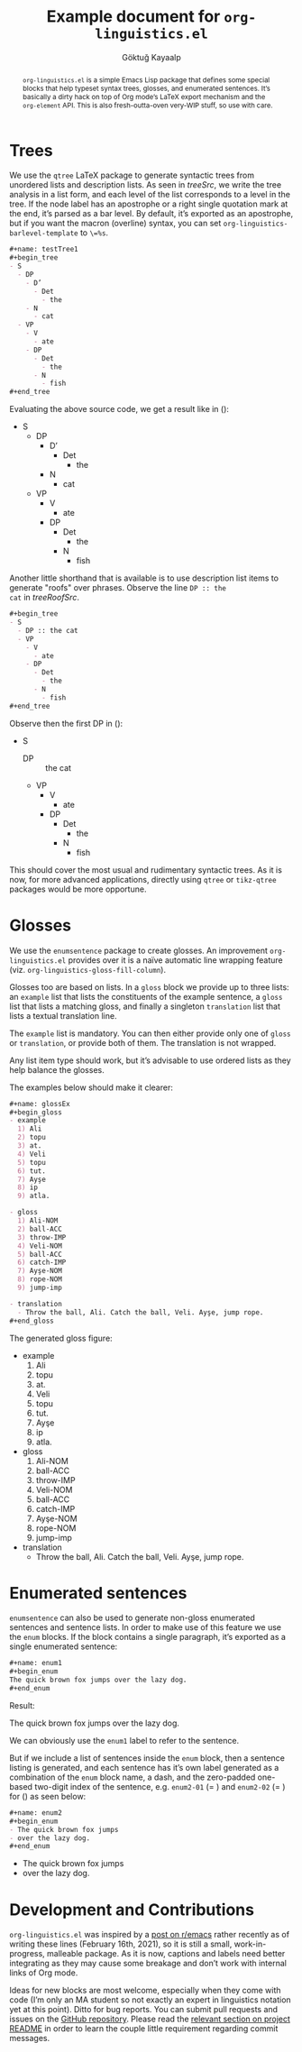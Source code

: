 #+title: Example document for =org-linguistics.el=
#+author: Göktuğ Kayaalp
#+keywords: Emacs Lisp, Org mode, Linguistics, Special blocks
#+options: toc:nil num:nil

#+latex_header_extra: \usepackage[utf8]{inputenc}
#+latex_header_extra: \usepackage[english]{babel}
#+latex_header_extra: \usepackage{fontspec}

#+begin_export latex
%% Fonts
\setsansfont{Liberation Sans}
\setromanfont[%
 SmallCapsFont=Linux Libertine O,
 SmallCapsFeatures={Letters=SmallCaps}
]{Liberation Serif}
\setmonofont{Liberation Mono}

\setmainfont[%
 SmallCapsFont=Linux Libertine O,
 SmallCapsFeatures={Letters=SmallCaps}
]{Liberation Serif}
#+end_export


#+begin_abstract
=org-linguistics.el= is a simple Emacs Lisp package that defines some
special blocks that help typeset syntax trees, glosses, and enumerated
sentences. It’s basically a dirty hack on top of Org mode’s LaTeX
export mechanism and the =org-element= API.  This is also
fresh-outta-oven very-WIP stuff, so use with care.
#+end_abstract

* Trees
We use the =qtree= LaTeX package to generate syntactic trees from
unordered lists and description lists.  As seen in [[treeSrc]], we write
the tree analysis in a list form, and each level of the list
corresponds to a level in the tree. If the node label has an
apostrophe or a right single quotation mark at the end, it’s parsed as
a bar level.  By default, it’s exported as an apostrophe, but if you
want the macron (overline) syntax, you can set
~org-linguistics-barlevel-template~ to =\=%s=.

#+name: treeSrc
#+begin_src org
,#+name: testTree1
,#+begin_tree
- S
  - DP
    - D’
      - Det
        - the
    - N
      - cat
  - VP
    - V
      - ate
    - DP
      - Det
        - the
      - N
        - fish
,#+end_tree
#+end_src

Evaluating the above source code, we get a result like in
(\ref{treePlain}):

#+name: treePlain
#+begin_tree
- S
  - DP
    - D’
      - Det
        - the
    - N
      - cat
  - VP
    - V
      - ate
    - DP
      - Det
        - the
      - N
        - fish
#+end_tree


Another little shorthand that is available is to use description list
items to generate "roofs" over phrases.  Observe the line =DP :: the
cat= in [[treeRoofSrc]]. 

#+name: treeRoofSrc
#+begin_src org
,#+begin_tree
- S
  - DP :: the cat
  - VP
    - V
      - ate
    - DP
      - Det
        - the
      - N
        - fish
,#+end_tree
#+end_src

Observe then the first DP in (\ref{treeRoof}):

#+name: treeRoof
#+begin_tree
- S
  - DP :: the cat
  - VP
    - V
      - ate
    - DP
      - Det
        - the
      - N
        - fish
#+end_tree

This should cover the most usual and rudimentary syntactic trees.  As
it is now, for more advanced applications, directly using =qtree= or
=tikz-qtree= packages would be more opportune.

* Glosses
We use the =enumsentence= package to create glosses.  An improvement
=org-linguistics.el= provides over it is a naïve automatic line
wrapping feature (viz. =org-linguistics-gloss-fill-column=).

Glosses too are based on lists.  In a =gloss= block we provide up to
three lists: an =example= list that lists the constituents of the
example sentence, a =gloss= list that lists a matching gloss, and
finally a singleton =translation= list that lists a textual
translation line.

The =example= list is mandatory. You can then either provide only one
of =gloss= or =translation=, or provide both of them.  The translation
is not wrapped.

Any list item type should work, but it’s advisable to use ordered
lists as they help balance the glosses.

The examples below should make it clearer:

#+name: glossExSrc
#+begin_src org
,#+name: glossEx
,#+begin_gloss
- example
  1) Ali
  2) topu
  3) at.
  4) Veli
  5) topu
  6) tut.
  7) Ayşe
  8) ip
  9) atla.

- gloss
  1) Ali-NOM
  2) ball-ACC
  3) throw-IMP
  4) Veli-NOM
  5) ball-ACC
  6) catch-IMP
  7) Ayşe-NOM
  8) rope-NOM
  9) jump-imp

- translation
  - Throw the ball, Ali. Catch the ball, Veli. Ayşe, jump rope.
,#+end_gloss
#+end_src

The generated gloss figure:

#+name: glossEx
#+begin_gloss
- example
  1) Ali
  2) topu
  3) at.
  4) Veli
  5) topu
  6) tut.
  7) Ayşe
  8) ip
  9) atla.

- gloss
  1) Ali-NOM
  2) ball-ACC
  3) throw-IMP
  4) Veli-NOM
  5) ball-ACC
  6) catch-IMP
  7) Ayşe-NOM
  8) rope-NOM
  9) jump-imp

- translation
  - Throw the ball, Ali. Catch the ball, Veli. Ayşe, jump rope.
#+end_gloss

* Enumerated sentences
=enumsentence= can also be used to generate non-gloss enumerated
sentences and sentence lists.  In order to make use of this feature we
use the =enum= blocks.  If the block contains a single paragraph, it’s
exported as a single enumerated sentence:

#+begin_src org
,#+name: enum1
,#+begin_enum
The quick brown fox jumps over the lazy dog.
,#+end_enum
#+end_src

Result:

#+name: enum1
#+begin_enum
The quick brown fox jumps over the lazy dog.
#+end_enum

We can obviously use the =enum1= label to refer to the sentence.

But if we include a list of sentences inside the =enum= block, then a
sentence listing is generated, and each sentence has it’s own label
generated as a combination of the =enum= block name, a dash, and the
zero-padded one-based two-digit index of the sentence, e.g. =enum2-01=
(= \ref{enum2-01}) and =enum2-02= (= \ref{enum2-02}) for (\ref{enum2})
as seen below:

#+begin_src org
,#+name: enum2
,#+begin_enum
- The quick brown fox jumps
- over the lazy dog.
,#+end_enum
#+end_src

#+name: enum2
#+begin_enum
- The quick brown fox jumps
- over the lazy dog.
#+end_enum

* Development and Contributions
=org-linguistics.el= was inspired by a [[https://www.reddit.com/r/emacs/comments/kxdr7x/programming_proving_orgmode_lists_as_proof_trees/][post on r/emacs]] rather recently
as of writing these lines (February 16th, 2021), so it is still a
small, work-in-progress, malleable package.  As it is now, captions
and labels need better integrating as they may cause some breakage and
don’t work with internal links of Org mode.

Ideas for new blocks are most welcome, especially when they come with
code (I’m only an MA student so not exactly an expert in linguistics
notation yet at this point).  Ditto for bug reports.  You can submit
pull requests and issues on the [[https://github.com/cadadr/elisp][GitHub repository]].  Please read the
[[https://github.com/cadadr/elisp/blob/devel/Readme.org#contributing][relevant section on project README]] in order to learn the couple little
requirement regarding commit messages.
